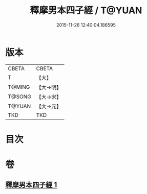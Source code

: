 #+TITLE: 釋摩男本四子經 / T@YUAN
#+DATE: 2015-11-26 12:40:04.186595
* 版本
 |     CBETA|CBETA   |
 |         T|【大】     |
 |    T@MING|【大→明】   |
 |    T@SONG|【大→宋】   |
 |    T@YUAN|【大→元】   |
 |       TKD|TKD     |

* 目次
* 卷
** [[file:KR6a0054_001.txt][釋摩男本四子經 1]]
